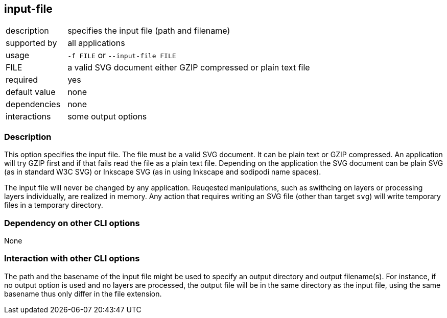 == input-file

[role="table table-striped", frame=topbot, grid=rows, cols="2,8"]
|===

|description
|specifies the input file (path and filename)

|supported by
|all applications

|usage
|`-f FILE` or `--input-file FILE`

|FILE
|a valid SVG document either GZIP compressed or plain text file

|required
|yes

|default value
|none

|dependencies
|none

|interactions
|some output options

|===


=== Description
This option specifies the input file.
The file must be a valid SVG document.
It can be plain text or GZIP compressed.
An application will try GZIP first and if that fails read the file as a plain text file.
Depending on the application the SVG document can be plain SVG (as in standard W3C SVG) or Inkscape SVG (as in using Inkscape and sodipodi name spaces).

The input file will never be changed by any application.
Reuqested manipulations, such as swithcing on layers or processing layers individually, are realized in memory.
Any action that requires writing an SVG file (other than target `svg`) will write temporary files in a temporary directory.


=== Dependency on other CLI options
None

=== Interaction with other CLI options
The path and the basename of the input file might be used to specify an output directory and output filename(s).
For instance, if no output option is used and no layers are processed, the output file will be in the same directory as the input file, using the same basename thus only differ in the file extension.



